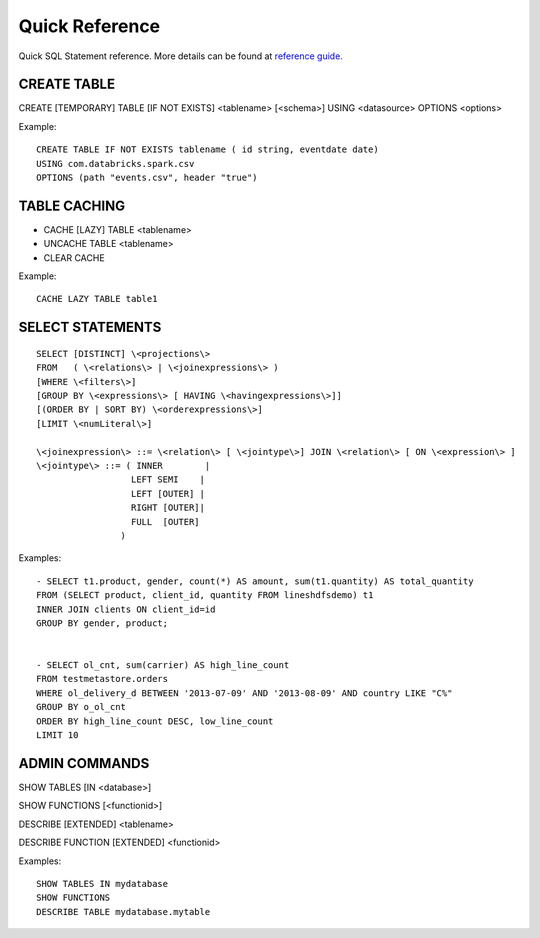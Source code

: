 ===============
Quick Reference
===============

Quick SQL Statement reference. More details can be found at `reference guide. <6_reference_guide.rst>`__

CREATE TABLE
------------

CREATE [TEMPORARY] TABLE [IF NOT EXISTS] \<tablename\> [<schema>] USING \<datasource\> OPTIONS \<options\>

Example:
::

    CREATE TABLE IF NOT EXISTS tablename ( id string, eventdate date)
    USING com.databricks.spark.csv
    OPTIONS (path "events.csv", header "true")

TABLE CACHING
-------------

- CACHE [LAZY] TABLE \<tablename\>

- UNCACHE TABLE \<tablename\>

- CLEAR CACHE

Example:
::

    CACHE LAZY TABLE table1

SELECT STATEMENTS
-----------------
::

  SELECT [DISTINCT] \<projections\>
  FROM   ( \<relations\> | \<joinexpressions\> )
  [WHERE \<filters\>]
  [GROUP BY \<expressions\> [ HAVING \<havingexpressions\>]]
  [(ORDER BY | SORT BY) \<orderexpressions\>]
  [LIMIT \<numLiteral\>]

  \<joinexpression\> ::= \<relation\> [ \<jointype\>] JOIN \<relation\> [ ON \<expression\> ]
  \<jointype\> ::= ( INNER        |
                    LEFT SEMI    |
                    LEFT [OUTER] |
                    RIGHT [OUTER]|
                    FULL  [OUTER]
                  )

Examples:
::

    - SELECT t1.product, gender, count(*) AS amount, sum(t1.quantity) AS total_quantity
    FROM (SELECT product, client_id, quantity FROM lineshdfsdemo) t1
    INNER JOIN clients ON client_id=id
    GROUP BY gender, product;


    - SELECT ol_cnt, sum(carrier) AS high_line_count
    FROM testmetastore.orders
    WHERE ol_delivery_d BETWEEN '2013-07-09' AND '2013-08-09' AND country LIKE "C%"
    GROUP BY o_ol_cnt
    ORDER BY high_line_count DESC, low_line_count
    LIMIT 10



ADMIN COMMANDS
--------------

SHOW TABLES [IN \<database\>]

SHOW FUNCTIONS [\<functionid\>]

DESCRIBE [EXTENDED] \<tablename\>

DESCRIBE FUNCTION [EXTENDED] \<functionid\>

Examples:
::

    SHOW TABLES IN mydatabase
    SHOW FUNCTIONS
    DESCRIBE TABLE mydatabase.mytable